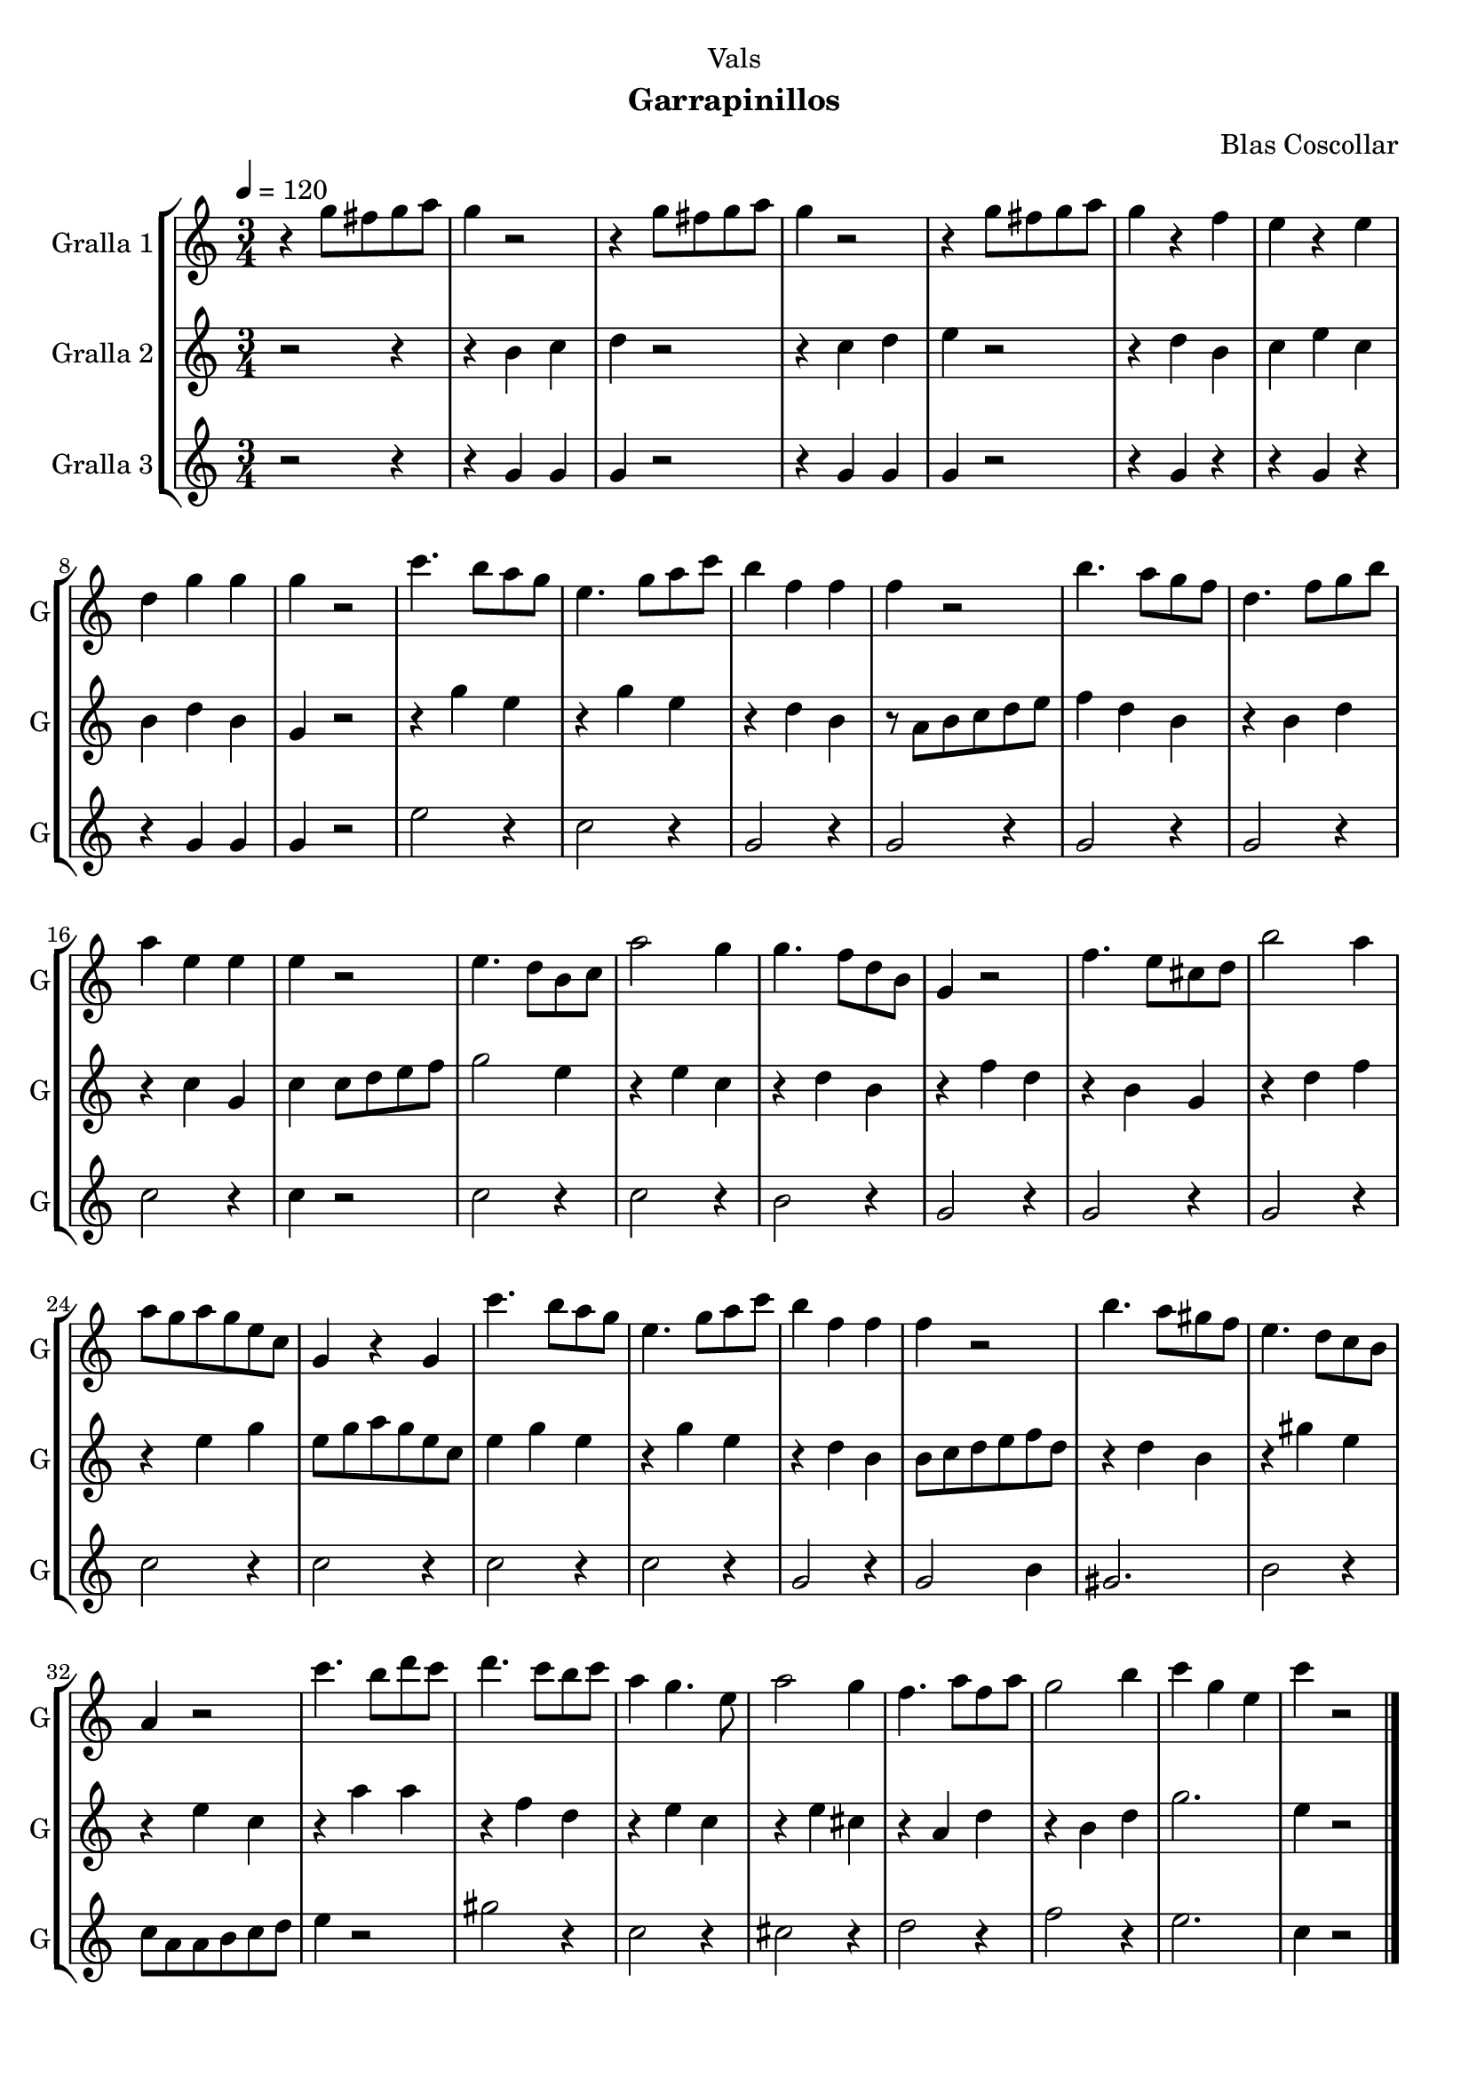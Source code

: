 \version "2.22.1"

\header {
  dedication="Vals"
  title=""
  subtitle="Garrapinillos"
  subsubtitle=""
  poet=""
  meter=""
  piece=""
  composer="Blas Coscollar"
  arranger=""
  opus=""
  instrument=""
  copyright=""
  tagline=""
}

liniaroAa =
\relative g''
{
  \tempo 4=120
  \clef treble
  \key c \major
  \time 3/4
  r4 g8 fis g a  |
  g4 r2  |
  r4 g8 fis g a  |
  g4 r2  |
  %05
  r4 g8 fis g a  |
  g4 r f  |
  e4 r e  |
  d4 g g  |
  g4 r2  |
  %10
  c4. b8 a g  |
  e4. g8 a c  |
  b4 f f  |
  f4 r2  |
  b4. a8 g f  |
  %15
  d4. f8 g b  |
  a4 e e  |
  e4 r2  |
  e4. d8 b c  |
  a'2 g4  |
  %20
  g4. f8 d b  |
  g4 r2  |
  f'4. e8 cis d  |
  b'2 a4  |
  a8 g a g e c  |
  %25
  g4 r g  |
  c'4. b8 a g  |
  e4. g8 a c  |
  b4 f f  |
  f4 r2  |
  %30
  b4. a8 gis f  |
  e4. d8 c b  |
  a4 r2  |
  c'4. b8 d c  |
  d4. c8 b c  |
  %35
  a4 g4. e8  |
  a2 g4  |
  f4. a8 f a  |
  g2 b4  |
  c4 g e  |
  %40
  c'4 r2  \bar "|."
}

liniaroAb =
\relative b'
{
  \tempo 4=120
  \clef treble
  \key c \major
  \time 3/4
  r2 r4  |
  r4 b c  |
  d4 r2  |
  r4 c d  |
  %05
  e4 r2  |
  r4 d b  |
  c4 e c  |
  b4 d b  |
  g4 r2  |
  %10
  r4 g' e  |
  r4 g e  |
  r4 d b  |
  r8 a b c d e  |
  f4 d b  |
  %15
  r4 b d  |
  r4 c g  |
  c4 c8 d e f  |
  g2 e4  |
  r4 e c  |
  %20
  r4 d b  |
  r4 f' d  |
  r4 b g  |
  r4 d' f  |
  r4 e g  |
  %25
  e8 g a g e c  |
  e4 g e  |
  r4 g e  |
  r4 d b  |
  b8 c d e f d  |
  %30
  r4 d b  |
  r4 gis' e  |
  r4 e c  |
  r4 a' a  |
  r4 f d  |
  %35
  r4 e c  |
  r4 e cis  |
  r4 a d  |
  r4 b d  |
  g2.  |
  %40
  e4 r2  \bar "|."
}

liniaroAc =
\relative g'
{
  \tempo 4=120
  \clef treble
  \key c \major
  \time 3/4
  r2 r4  |
  r4 g g  |
  g4 r2  |
  r4 g g  |
  %05
  g4 r2  |
  r4 g r  |
  r4 g r  |
  r4 g g  |
  g4 r2  |
  %10
  e'2 r4  |
  c2 r4  |
  g2 r4  |
  g2 r4  |
  g2 r4  |
  %15
  g2 r4  |
  c2 r4  |
  c4 r2  |
  c2 r4  |
  c2 r4  |
  %20
  b2 r4  |
  g2 r4  |
  g2 r4  |
  g2 r4  |
  c2 r4  |
  %25
  c2 r4  |
  c2 r4  |
  c2 r4  |
  g2 r4  |
  g2 b4  |
  %30
  gis2.  |
  b2 r4  |
  c8 a a b c d  |
  e4 r2  |
  gis2 r4  |
  %35
  c,2 r4  |
  cis2 r4  |
  d2 r4  |
  f2 r4  |
  e2.  |
  %40
  c4 r2  \bar "|."
}

\bookpart {
  \score {
    \new StaffGroup {
      \override Score.RehearsalMark #'self-alignment-X = #LEFT
      <<
        \new Staff \with {instrumentName = #"Gralla 1" shortInstrumentName = #"G"} \liniaroAa
        \new Staff \with {instrumentName = #"Gralla 2" shortInstrumentName = #"G"} \liniaroAb
        \new Staff \with {instrumentName = #"Gralla 3" shortInstrumentName = #"G"} \liniaroAc
      >>
    }
    \layout {}
  }
  \score { \unfoldRepeats
    \new StaffGroup {
      \override Score.RehearsalMark #'self-alignment-X = #LEFT
      <<
        \new Staff \with {instrumentName = #"Gralla 1" shortInstrumentName = #"G"} \liniaroAa
        \new Staff \with {instrumentName = #"Gralla 2" shortInstrumentName = #"G"} \liniaroAb
        \new Staff \with {instrumentName = #"Gralla 3" shortInstrumentName = #"G"} \liniaroAc
      >>
    }
    \midi {
      \set Staff.midiInstrument = "oboe"
      \set DrumStaff.midiInstrument = "drums"
    }
  }
}

\bookpart {
  \header {instrument="Gralla 1"}
  \score {
    \new StaffGroup {
      \override Score.RehearsalMark #'self-alignment-X = #LEFT
      <<
        \new Staff \liniaroAa
      >>
    }
    \layout {}
  }
  \score { \unfoldRepeats
    \new StaffGroup {
      \override Score.RehearsalMark #'self-alignment-X = #LEFT
      <<
        \new Staff \liniaroAa
      >>
    }
    \midi {
      \set Staff.midiInstrument = "oboe"
      \set DrumStaff.midiInstrument = "drums"
    }
  }
}

\bookpart {
  \header {instrument="Gralla 2"}
  \score {
    \new StaffGroup {
      \override Score.RehearsalMark #'self-alignment-X = #LEFT
      <<
        \new Staff \liniaroAb
      >>
    }
    \layout {}
  }
  \score { \unfoldRepeats
    \new StaffGroup {
      \override Score.RehearsalMark #'self-alignment-X = #LEFT
      <<
        \new Staff \liniaroAb
      >>
    }
    \midi {
      \set Staff.midiInstrument = "oboe"
      \set DrumStaff.midiInstrument = "drums"
    }
  }
}

\bookpart {
  \header {instrument="Gralla 3"}
  \score {
    \new StaffGroup {
      \override Score.RehearsalMark #'self-alignment-X = #LEFT
      <<
        \new Staff \liniaroAc
      >>
    }
    \layout {}
  }
  \score { \unfoldRepeats
    \new StaffGroup {
      \override Score.RehearsalMark #'self-alignment-X = #LEFT
      <<
        \new Staff \liniaroAc
      >>
    }
    \midi {
      \set Staff.midiInstrument = "oboe"
      \set DrumStaff.midiInstrument = "drums"
    }
  }
}

